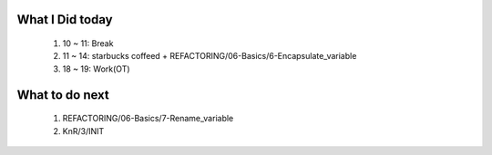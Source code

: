 What I Did today
----------------
   1. 10 ~ 11: Break
   #. 11 ~ 14: starbucks coffeed + REFACTORING/06-Basics/6-Encapsulate_variable
   #. 18 ~ 19: Work(OT)

What to do next
---------------
   1. REFACTORING/06-Basics/7-Rename_variable
   #. KnR/3/INIT

